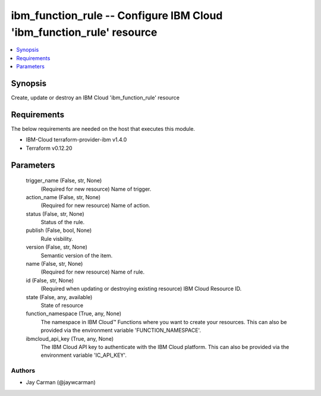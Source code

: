 
ibm_function_rule -- Configure IBM Cloud 'ibm_function_rule' resource
=====================================================================

.. contents::
   :local:
   :depth: 1


Synopsis
--------

Create, update or destroy an IBM Cloud 'ibm_function_rule' resource



Requirements
------------
The below requirements are needed on the host that executes this module.

- IBM-Cloud terraform-provider-ibm v1.4.0
- Terraform v0.12.20



Parameters
----------

  trigger_name (False, str, None)
    (Required for new resource) Name of trigger.


  action_name (False, str, None)
    (Required for new resource) Name of action.


  status (False, str, None)
    Status of the rule.


  publish (False, bool, None)
    Rule visbility.


  version (False, str, None)
    Semantic version of the item.


  name (False, str, None)
    (Required for new resource) Name of rule.


  id (False, str, None)
    (Required when updating or destroying existing resource) IBM Cloud Resource ID.


  state (False, any, available)
    State of resource


  function_namespace (True, any, None)
    The namespace in IBM Cloud™ Functions where you want to create your resources. This can also be provided via the environment variable 'FUNCTION_NAMESPACE'.


  ibmcloud_api_key (True, any, None)
    The IBM Cloud API key to authenticate with the IBM Cloud platform. This can also be provided via the environment variable 'IC_API_KEY'.













Authors
~~~~~~~

- Jay Carman (@jaywcarman)

